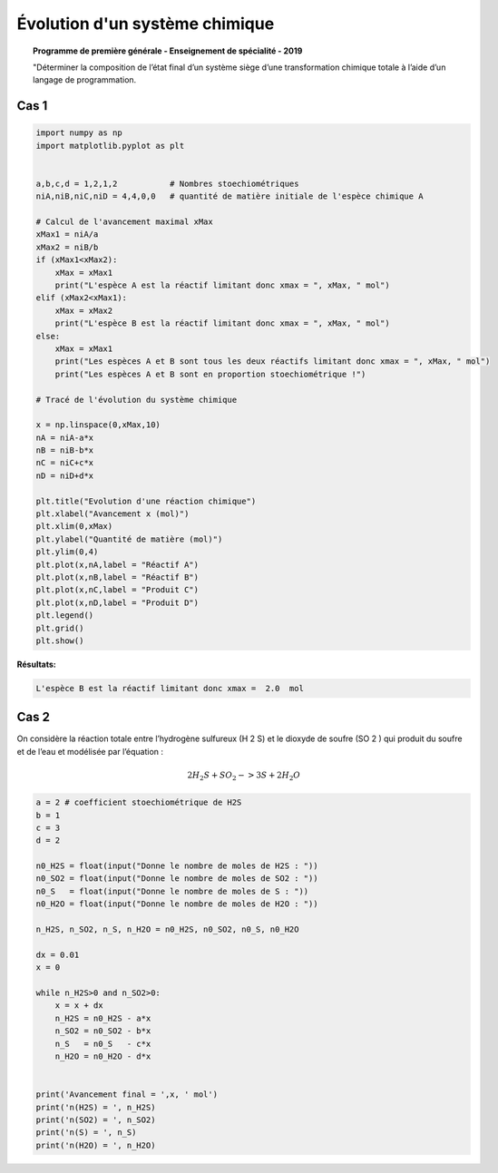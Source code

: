 ===============================
Évolution d'un système chimique
===============================

.. topic:: Programme de première générale - Enseignement de spécialité - 2019

   "Déterminer la composition de l’état final d’un système siège d’une transformation chimique totale à l’aide d’un langage de programmation.

Cas 1
=====

.. code-block:: python

   import numpy as np
   import matplotlib.pyplot as plt


   a,b,c,d = 1,2,1,2           # Nombres stoechiométriques
   niA,niB,niC,niD = 4,4,0,0   # quantité de matière initiale de l'espèce chimique A

   # Calcul de l'avancement maximal xMax
   xMax1 = niA/a
   xMax2 = niB/b
   if (xMax1<xMax2):
       xMax = xMax1
       print("L'espèce A est la réactif limitant donc xmax = ", xMax, " mol")
   elif (xMax2<xMax1):
       xMax = xMax2
       print("L'espèce B est la réactif limitant donc xmax = ", xMax, " mol")
   else:
       xMax = xMax1
       print("Les espèces A et B sont tous les deux réactifs limitant donc xmax = ", xMax, " mol")
       print("Les espèces A et B sont en proportion stoechiométrique !")

   # Tracé de l'évolution du système chimique

   x = np.linspace(0,xMax,10)
   nA = niA-a*x
   nB = niB-b*x
   nC = niC+c*x
   nD = niD+d*x

   plt.title("Evolution d'une réaction chimique")
   plt.xlabel("Avancement x (mol)")
   plt.xlim(0,xMax)
   plt.ylabel("Quantité de matière (mol)")
   plt.ylim(0,4)
   plt.plot(x,nA,label = "Réactif A")
   plt.plot(x,nB,label = "Réactif B")
   plt.plot(x,nC,label = "Produit C")
   plt.plot(x,nD,label = "Produit D")
   plt.legend()
   plt.grid()
   plt.show()

:Résultats:

.. code::

   L'espèce B est la réactif limitant donc xmax =  2.0  mol

.. image:: images/Chimie_Evolution_Systeme.png
   :width: 539 px
   :height: 385px
   :scale: 100 %
   :alt: alternate text
   :align: center

.. code-block:: python



Cas 2
=====

On considère la réaction totale entre l’hydrogène sulfureux (H 2 S) et le dioxyde de soufre (SO 2 ) qui produit du
soufre et de l’eau et modélisée par l’équation :

.. math::

   2 H_2S + SO_2 -> 3 S + 2 H_2O

.. code-block:: python

   a = 2 # coefficient stoechiométrique de H2S
   b = 1
   c = 3
   d = 2

   n0_H2S = float(input("Donne le nombre de moles de H2S : "))
   n0_SO2 = float(input("Donne le nombre de moles de SO2 : "))
   n0_S   = float(input("Donne le nombre de moles de S : "))
   n0_H2O = float(input("Donne le nombre de moles de H2O : "))

   n_H2S, n_SO2, n_S, n_H2O = n0_H2S, n0_SO2, n0_S, n0_H2O

   dx = 0.01
   x = 0

   while n_H2S>0 and n_SO2>0:
       x = x + dx
       n_H2S = n0_H2S - a*x
       n_SO2 = n0_SO2 - b*x
       n_S   = n0_S   - c*x
       n_H2O = n0_H2O - d*x


   print('Avancement final = ',x, ' mol')
   print('n(H2S) = ', n_H2S)
   print('n(SO2) = ', n_SO2)
   print('n(S) = ', n_S)
   print('n(H2O) = ', n_H2O)

